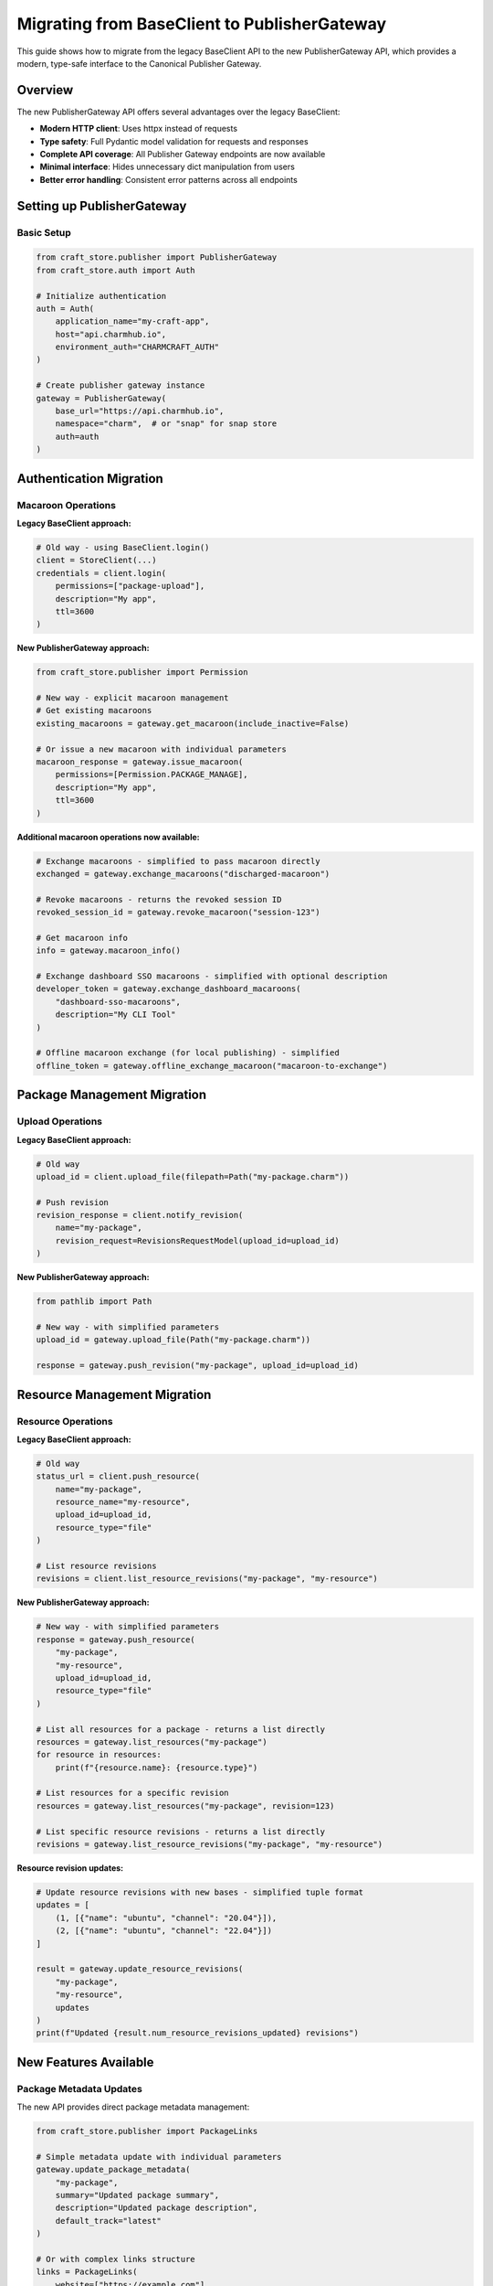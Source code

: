 .. _migrate-to-publisher-gateway:

Migrating from BaseClient to PublisherGateway
**********************************************

This guide shows how to migrate from the legacy BaseClient API to the new
PublisherGateway API, which provides a modern, type-safe interface to the
Canonical Publisher Gateway.

Overview
========

The new PublisherGateway API offers several advantages over the legacy BaseClient:

- **Modern HTTP client**: Uses httpx instead of requests
- **Type safety**: Full Pydantic model validation for requests and responses
- **Complete API coverage**: All Publisher Gateway endpoints are now available
- **Minimal interface**: Hides unnecessary dict manipulation from users
- **Better error handling**: Consistent error patterns across all endpoints

Setting up PublisherGateway
===========================

Basic Setup
-----------

.. code-block:: python

    from craft_store.publisher import PublisherGateway
    from craft_store.auth import Auth

    # Initialize authentication
    auth = Auth(
        application_name="my-craft-app",
        host="api.charmhub.io",
        environment_auth="CHARMCRAFT_AUTH"
    )

    # Create publisher gateway instance
    gateway = PublisherGateway(
        base_url="https://api.charmhub.io",
        namespace="charm",  # or "snap" for snap store
        auth=auth
    )

Authentication Migration
========================

Macaroon Operations
-------------------

**Legacy BaseClient approach:**

.. code-block:: python

    # Old way - using BaseClient.login()
    client = StoreClient(...)
    credentials = client.login(
        permissions=["package-upload"],
        description="My app",
        ttl=3600
    )

**New PublisherGateway approach:**

.. code-block:: python

    from craft_store.publisher import Permission

    # New way - explicit macaroon management
    # Get existing macaroons
    existing_macaroons = gateway.get_macaroon(include_inactive=False)

    # Or issue a new macaroon with individual parameters
    macaroon_response = gateway.issue_macaroon(
        permissions=[Permission.PACKAGE_MANAGE],
        description="My app",
        ttl=3600
    )

**Additional macaroon operations now available:**

.. code-block:: python

    # Exchange macaroons - simplified to pass macaroon directly
    exchanged = gateway.exchange_macaroons("discharged-macaroon")

    # Revoke macaroons - returns the revoked session ID
    revoked_session_id = gateway.revoke_macaroon("session-123")

    # Get macaroon info
    info = gateway.macaroon_info()

    # Exchange dashboard SSO macaroons - simplified with optional description
    developer_token = gateway.exchange_dashboard_macaroons(
        "dashboard-sso-macaroons",
        description="My CLI Tool"
    )

    # Offline macaroon exchange (for local publishing) - simplified
    offline_token = gateway.offline_exchange_macaroon("macaroon-to-exchange")

Package Management Migration
============================

Upload Operations
-----------------

**Legacy BaseClient approach:**

.. code-block:: python

    # Old way
    upload_id = client.upload_file(filepath=Path("my-package.charm"))

    # Push revision
    revision_response = client.notify_revision(
        name="my-package",
        revision_request=RevisionsRequestModel(upload_id=upload_id)
    )

**New PublisherGateway approach:**

.. code-block:: python

    from pathlib import Path

    # New way - with simplified parameters
    upload_id = gateway.upload_file(Path("my-package.charm"))

    response = gateway.push_revision("my-package", upload_id=upload_id)

Resource Management Migration
=============================

Resource Operations
-------------------

**Legacy BaseClient approach:**

.. code-block:: python

    # Old way
    status_url = client.push_resource(
        name="my-package",
        resource_name="my-resource",
        upload_id=upload_id,
        resource_type="file"
    )

    # List resource revisions
    revisions = client.list_resource_revisions("my-package", "my-resource")

**New PublisherGateway approach:**

.. code-block:: python

    # New way - with simplified parameters
    response = gateway.push_resource(
        "my-package",
        "my-resource",
        upload_id=upload_id,
        resource_type="file"
    )

    # List all resources for a package - returns a list directly
    resources = gateway.list_resources("my-package")
    for resource in resources:
        print(f"{resource.name}: {resource.type}")

    # List resources for a specific revision
    resources = gateway.list_resources("my-package", revision=123)

    # List specific resource revisions - returns a list directly
    revisions = gateway.list_resource_revisions("my-package", "my-resource")

**Resource revision updates:**

.. code-block:: python

    # Update resource revisions with new bases - simplified tuple format
    updates = [
        (1, [{"name": "ubuntu", "channel": "20.04"}]),
        (2, [{"name": "ubuntu", "channel": "22.04"}])
    ]

    result = gateway.update_resource_revisions(
        "my-package",
        "my-resource",
        updates
    )
    print(f"Updated {result.num_resource_revisions_updated} revisions")

New Features Available
======================

Package Metadata Updates
-------------------------

The new API provides direct package metadata management:

.. code-block:: python

    from craft_store.publisher import PackageLinks

    # Simple metadata update with individual parameters
    gateway.update_package_metadata(
        "my-package",
        summary="Updated package summary",
        description="Updated package description",
        default_track="latest"
    )

    # Or with complex links structure
    links = PackageLinks(
        website=["https://example.com"],
        contact=["maintainer@example.com"],
        docs=["https://docs.example.com"]
    )

    gateway.update_package_metadata(
        "my-package",
        summary="Updated package summary",
        description="Updated package description",
        links=links
    )

Upload Reviews
--------------

Monitor upload review status:

.. code-block:: python

    # List upload reviews for a package - returns a list directly
    reviews = gateway.list_upload_reviews("my-package")

    for review in reviews:
        print(f"Upload {review.upload_id}: {review.status}")
        if review.errors:
            for error in review.errors:
                print(f"  Error: {error.message}")

    # Or check a specific upload
    specific_reviews = gateway.list_upload_reviews("my-package", upload_id="upload-123")

OCI Image Resources
-------------------

New support for OCI image resources:

.. code-block:: python

    # Get upload credentials for OCI images (no request needed)
    credentials = gateway.oci_image_resource_upload_credentials(
        "my-package",
        "my-resource"
    )
    print(f"Image: {credentials.image_name}")
    print(f"Username: {credentials.username}")
    # Use credentials.password for authentication

    # Handle OCI image blobs - simplified to pass digest directly
    blob_response = gateway.oci_image_resource_blob(
        "my-package",
        "my-resource",
        image_digest="sha256:abc123..."
    )
    print(f"Access image: {blob_response.image_name}")

Error Handling
==============

The PublisherGateway maintains the same error handling patterns:

.. code-block:: python

    from craft_store import errors

    try:
        response = gateway.push_revision("my-package", upload_id="upload-123")
    except errors.CraftStoreError as e:
        print(f"Store error: {e}")
        if hasattr(e, 'store_errors') and e.store_errors:
            for error_code, error_info in e.store_errors.items():
                print(f"  {error_code}: {error_info}")
    except errors.NetworkError as e:
        print(f"Network error: {e}")

Migration Checklist
===================

When migrating your code:

1. **✓ Replace StoreClient/BaseClient imports** with PublisherGateway
2. **✓ Update authentication** to use simplified parameter calls
3. **✓ Replace direct dict usage** with individual parameters instead of request models
4. **✓ Update upload workflows** to use new structured approaches
5. **✓ Take advantage of new features** like metadata updates and OCI support
6. **✓ Update error handling** if you were catching specific exceptions
7. **✓ Update tests** to use the new API patterns
